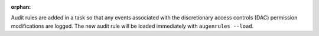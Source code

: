 :orphan:

Audit rules are added in a task so that any events associated with the
discretionary access controls (DAC) permission modifications are logged.
The new audit rule will be loaded immediately with ``augenrules --load``.
